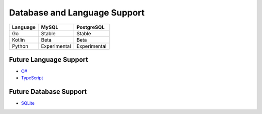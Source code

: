 Database and Language Support
#############################

========  ============  ============
Language  MySQL         PostgreSQL
========  ============  ============
Go        Stable        Stable
Kotlin    Beta          Beta
Python    Experimental  Experimental
========  ============  ============

Future Language Support
************************

- `C# <https://github.com/MaksimSkorobogatov/sqlc/issues/373>`_
- `TypeScript <https://github.com/MaksimSkorobogatov/sqlc/issues/296>`_

Future Database Support
************************

- `SQLite <https://github.com/MaksimSkorobogatov/sqlc/issues/161>`_
